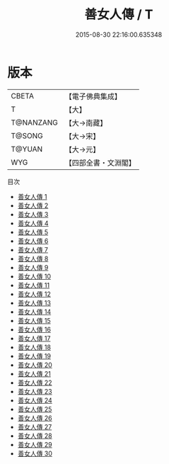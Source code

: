 #+TITLE: 善女人傳 / T

#+DATE: 2015-08-30 22:16:00.635348
* 版本
 |     CBETA|【電子佛典集成】|
 |         T|【大】     |
 | T@NANZANG|【大→南藏】  |
 |    T@SONG|【大→宋】   |
 |    T@YUAN|【大→元】   |
 |       WYG|【四部全書・文淵閣】|
目次
 - [[file:KR6r0054_001.txt][善女人傳 1]]
 - [[file:KR6r0054_002.txt][善女人傳 2]]
 - [[file:KR6r0054_003.txt][善女人傳 3]]
 - [[file:KR6r0054_004.txt][善女人傳 4]]
 - [[file:KR6r0054_005.txt][善女人傳 5]]
 - [[file:KR6r0054_006.txt][善女人傳 6]]
 - [[file:KR6r0054_007.txt][善女人傳 7]]
 - [[file:KR6r0054_008.txt][善女人傳 8]]
 - [[file:KR6r0054_009.txt][善女人傳 9]]
 - [[file:KR6r0054_010.txt][善女人傳 10]]
 - [[file:KR6r0054_011.txt][善女人傳 11]]
 - [[file:KR6r0054_012.txt][善女人傳 12]]
 - [[file:KR6r0054_013.txt][善女人傳 13]]
 - [[file:KR6r0054_014.txt][善女人傳 14]]
 - [[file:KR6r0054_015.txt][善女人傳 15]]
 - [[file:KR6r0054_016.txt][善女人傳 16]]
 - [[file:KR6r0054_017.txt][善女人傳 17]]
 - [[file:KR6r0054_018.txt][善女人傳 18]]
 - [[file:KR6r0054_019.txt][善女人傳 19]]
 - [[file:KR6r0054_020.txt][善女人傳 20]]
 - [[file:KR6r0054_021.txt][善女人傳 21]]
 - [[file:KR6r0054_022.txt][善女人傳 22]]
 - [[file:KR6r0054_023.txt][善女人傳 23]]
 - [[file:KR6r0054_024.txt][善女人傳 24]]
 - [[file:KR6r0054_025.txt][善女人傳 25]]
 - [[file:KR6r0054_026.txt][善女人傳 26]]
 - [[file:KR6r0054_027.txt][善女人傳 27]]
 - [[file:KR6r0054_028.txt][善女人傳 28]]
 - [[file:KR6r0054_029.txt][善女人傳 29]]
 - [[file:KR6r0054_030.txt][善女人傳 30]]
